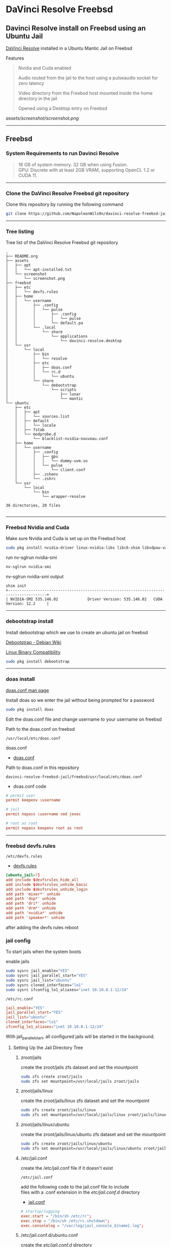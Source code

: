#+STARTUP: show2levels
* DaVinci Resolve Freebsd
** Davinci Resolve install on Freebsd using an Ubuntu Jail

[[https://www.blackmagicdesign.com/uk/products/davinciresolve][DaVinci Resolve]] installed in a Ubuntu Mantic Jail on Freebsd

Features

#+begin_quote
Nvidia and Cuda enabled

Audio routed from the jail to the host using a pulseaudio socket for zero latency

Video directory from the Freebsd host mounted inside the home directory in the jail

Opened using a Desktop entry on Freebsd 
#+end_quote

[[assets/screenshot/screenshot.png]]

# Horizontal Rule
-----

** Freebsd
*** System Requirements to run Davinci Resolve

#+begin_quote
16 GB of system memory. 32 GB when using Fusion. \\
GPU: Discrete with at least 2GB VRAM, supporting OpenCL 1.2 or CUDA 11. 
#+end_quote

# Horizontal Rule
-----

*** Clone the DaVinci Resolve Freebsd git repository

Clone this repository by running the following command

#+begin_src sh
git clone https://github.com/NapoleonWils0n/davinci-resolve-freebsd-jail.git
#+end_src

# Horizontal Rule
-----

*** Tree listing

Tree list of the DaVinci Resolve Freebsd git repository

#+begin_example
.
├── README.org
├── assets
│   ├── apt
│   │   └── apt-installed.txt
│   └── screenshot
│       └── screenshot.png
├── freebsd
│   ├── etc
│   │   └── devfs.rules
│   ├── home
│   │   └── username
│   │       ├── .config
│   │       │   └── pulse
│   │       │       ├── .config
│   │       │       │   └── pulse
│   │       │       └── default.pa
│   │       └── .local
│   │           └── share
│   │               └── applications
│   │                   └── davinci-resolve.desktop
│   └── usr
│       └── local
│           ├── bin
│           │   └── resolve
│           ├── etc
│           │   ├── doas.conf
│           │   └── rc.d
│           │       └── ubuntu
│           └── share
│               └── debootstrap
│                   └── scripts
│                       ├── lunar
│                       └── mantic
└── ubuntu
    ├── etc
    │   ├── apt
    │   │   └── sources.list
    │   ├── default
    │   │   └── locale
    │   ├── fstab
    │   └── modprobe.d
    │       └── blacklist-nvidia-nouveau.conf
    ├── home
    │   └── username
    │       ├── .config
    │       │   ├── gpu
    │       │   │   └── dummy-uvm.so
    │       │   └── pulse
    │       │       └── client.conf
    │       ├── .zshenv
    │       └── .zshrc
    └── usr
        └── local
            └── bin
                └── wrapper-resolve

36 directories, 20 files

#+end_example

# Horizontal Rule
-----

*** Freebsd Nvidia and Cuda

Make sure Nvidia and Cuda is set up on the Freebsd host

#+begin_src sh
sudo pkg install nvidia-driver linux-nvidia-libs libc6-shim libvdpau-va-gl libva-nvidia-driver
#+end_src

run nv-sglrun nvidia-smi

#+begin_src sh
nv-sglrun nvidia-smi
#+end_src

nv-sglrun nvidia-smi output

#+begin_example
shim init
+---------------------------------------------------------------------------------------+
| NVIDIA-SMI 535.146.02             Driver Version: 535.146.02   CUDA Version: 12.2     |
#+end_example

# Horizontal Rule
-----

*** debootstrap install

Install debootstrap which we use to create an ubuntu jail on freebsd

[[https://wiki.debian.org/Debootstrap][Debootstrap - Debian Wiki]]

[[https://docs.freebsd.org/en/books/handbook/linuxemu/][Linux Binary Compatibility]]

#+begin_src sh
sudo pkg install debootstrap 
#+end_src

# Horizontal Rule
-----

*** doas install

[[https://man.freebsd.org/cgi/man.cgi?query=doas.conf&sektion=5&format=html][doas.conf man page]]

Install doas so we enter the jail without being prompted for a password

#+begin_src sh
sudo pkg install doas
#+end_src

Edit the doas.conf file and change username to your username on freebsd

Path to the doas.conf on freebsd

#+begin_example
/usr/local/etc/doas.conf
#+end_example

doas.conf

+ [[file:freebsd/usr/local/etc/doas.conf][doas.conf]]

Path to doas.conf in this repository

#+begin_example
davinci-resolve-freebsd-jail/freebsd/usr/local/etc/doas.conf
#+end_example

+ doas.conf code

#+begin_src conf
# permit user
permit keepenv :username

# jail
permit nopass :username cmd jexec

# root as root
permit nopass keepenv root as root
#+end_src

# Horizontal Rule
-----

*** freebsd devfs.rules

#+begin_example
/etc/devfs.rules
#+end_example

+ [[file:freebsd/etc/devfs.rules][devfs.rules]]

#+begin_src conf
[ubuntu_jail=7]
add include $devfsrules_hide_all
add include $devfsrules_unhide_basic
add include $devfsrules_unhide_login
add path 'mixer*' unhide
add path 'dsp*' unhide
add path 'dri*' unhide
add path 'drm*' unhide
add path 'nvidia*' unhide
add path 'speaker*' unhide
#+end_src

after adding the devfs rules reboot

*** jail config

To start jails when the system boots

enable jails

#+begin_src sh
sudo sysrc jail_enable="YES"
sudo sysrc jail_parallel_start="YES"
sudo sysrc jail_list="ubuntu"
sudo sysrc cloned_interfaces="lo1"
sudo sysrc ifconfig_lo1_aliases="inet 10.10.0.1-12/24"
#+end_src

#+begin_example
/etc/rc.conf
#+end_example

#+begin_src conf
jail_enable="YES"
jail_parallel_start="YES"
jail_list="ubuntu"
cloned_interfaces="lo1"
ifconfig_lo1_aliases="inet 10.10.0.1-12/24"
#+end_src

With jail_parallel_start, all configured jails will be started in the background.

**** Setting Up the Jail Directory Tree
***** zroot/jails

create the zroot/jails zfs dataset and set the mountpoint

#+begin_src sh
sudo zfs create zroot/jails
sudo zfs set mountpoint=/usr/local/jails zroot/jails
#+end_src

***** zroot/jails/linux

create the zroot/jails/linux zfs dataset and set the mountpoint

#+begin_src sh
sudo zfs create zroot/jails/linux
sudo zfs set mountpoint=/usr/local/jails/linux zroot/jails/linux
#+end_src

***** zroot/jails/linux/ubuntu

create the zroot/jails/linux/ubuntu zfs dataset and set the mountpoint

#+begin_src sh
sudo zfs create zroot/jails/linux/ubuntu
sudo zfs set mountpoint=/usr/local/jails/linux/ubuntu zroot/jails/linux/ubuntu
#+end_src

***** /etc/jail.conf

create the /etc/jail.conf file if it doesn't exist

#+begin_example
/etc/jail.conf
#+end_example

add the following code to the jail.conf file to include \\
files with a .conf extension in the /etc/jail.conf.d/ directory

+ [[file:freebsd/etc/jail.conf][jail.conf]]
 
#+begin_src conf
# startup/logging
exec.start = "/bin/sh /etc/rc";
exec.stop = "/bin/sh /etc/rc.shutdown";
exec.consolelog = "/var/log/jail_console_${name}.log";
#+end_src

***** /etc/jail.conf.d/ubuntu.conf

create the /etc/jail.conf.d/ directory

#+begin_src sh
sudo mkdir -p /etc/jail.conf.d/
#+end_src

#+begin_example
/etc/jail.conf.d/ubuntu.conf
#+end_example

+ [[file:freebsd/etc/jail.conf.d/ubuntu.conf][ubuntu.conf]]

#+begin_src sh
ubuntu {
    # hostname/path
    host.hostname = "${name}";
    path = "/usr/local/jails/linux/${name}";

    # permissions
    allow.raw_sockets;
    exec.clean;
    persist;
    sysvmsg=inherit;
    sysvsem=inherit;
    sysvshm=inherit;
    enforce_statfs=1;

    # permissions
    devfs_ruleset=7;

    # network
    ip4.addr="lo1|10.10.0.5/24";

    # mount
    mount.fstab="/usr/local/jails/linux/ubuntu/etc/fstab";
}
#+end_src

*** pf.conf

#+begin_src sh
/etc/pf.conf:
#+end_src

nat for jail

#+begin_src sh
nat on $int_if from {lo1:network} to any -> ($int_if)
antispoof log quick for { lo $int_if } label "block_spoofing"
#+end_src

full pf.conf example

#+begin_src conf
#=========================================================================#
# variables, macro and tables                                             #
#=========================================================================#

int_if="ue0" # usb to ethernet adaptor
#int_if="bge0" # thunderbolt to ethernet adaptor
#int_if="wlan0" # ralink usb wifi
vpn_if="tun0" # vpn interface
all_networks="0.0.0.0/0"
vpn_network="$vpn_if:network"
tcp_services = "{ ntp, 6881 }" # tcp services - torrent
udp_services = "{ ntp, 6882 }" # udp services - torrent
icmp_types = "{ echoreq, unreach }"
tcp_state="flags S/SA keep state"
udp_state="keep state"

#table <internet> { $all_networks, !self, !$int_if:network } # internet
#table <lan> { $int_if:network, !self }                      # lan network
table <myself> { self }                                     # self
table <martians> { 0.0.0.0/8 10.0.0.0/8 127.0.0.0/8 169.254.0.0/16     \
	 	   172.16.0.0/12 192.0.0.0/24 192.0.2.0/24 224.0.0.0/3 \
	 	   192.168.0.0/16 198.18.0.0/15 198.51.100.0/24        \
	 	   203.0.113.0/24 }                         # broken networks

#=========================================================================#
# global policy                                                           #
#=========================================================================#

set block-policy drop
set loginterface $int_if
set fingerprints "/etc/pf.os"
set skip on lo0
scrub in all fragment reassemble no-df max-mss 1440
# nat jail
nat on $int_if from {lo1:network} to any -> ($int_if)
antispoof log quick for { lo $int_if } label "block_spoofing"

#=========================================================================#
# block                                                                   #
#=========================================================================#

block log all # block log all
block return out quick inet6 all tag IPV6 # block ipv6 
block in quick inet6 all tag IPV6 # block ipv6

# block broken networks - turned off for synergy
# block in quick from { <martians> no-route urpf-failed } to any tag BAD_PACKET

#=========================================================================#
# anchors                                                                 #
#=========================================================================#

# emerging threats - anchor
#anchor "emerging-threats"
#load anchor "emerging-threats" from "/etc/pf.anchors/emerging-threats"

# openvpn - anchor
anchor "openvpn"

#=========================================================================#
# traffic tag                                                             #
#=========================================================================#

# icmp
pass inet proto icmp all icmp-type $icmp_types keep state tag ICMP

# Allow the tcp and udp services defined in the macros at the top of the file
pass in on $int_if inet proto tcp from any to ($int_if) port $tcp_services $tcp_state tag TCP_IN
pass in on $int_if inet proto udp from any to ($int_if) port $udp_services $udp_state tag UDP_IN

# outbound traffic
block out on $int_if all
pass out quick on $int_if all modulate state
#+end_src

*** Start linux

Use sysrc to set linux_enable="YES" in your /etc/rc.conf

#+begin_src sh
sudo sysrc linux_enable="YES"
#+end_src

or you can edit your

#+begin_example
/etc/rc.conf
#+end_example

start linux

#+begin_src sh
sudo service linux start
#+end_src

**** fstab add proc

edit your fstab and add proc

#+begin_example
/etc/fstab
#+end_example

fstab

#+begin_src conf
proc            /proc                   procfs          rw      0       0
#+end_src

# Horizontal Rule
-----

*** Ubuntu rc.d script 
debootstrap has a collection of scripts to install different version of debian and ubuntu

The debootstrap scripts are installed in this location of freebsd

#+begin_example
/usr/local/share/debootstrap/scripts
#+end_example

Ubuntu Jammy is the latest version of ubuntu including as a script with debootstrap

However there seems to be a bug with ubuntu jammy installed in a jail on freebsd
that sets the permission of a lot of binaries and libraries in the ubuntu jail to 700

Which means that only the root user can execute the binaries and libaries \\
so you would have to run GUI applications as root

I copied one of the existing debootstrap files and added the Lunar and Mantic version of Ubuntu to the file
which we will use later to install Ubuntu Mantic which doesn't have the persmissions bug

Lunar and Mantic script in this repository

+ [[file:freebsd/usr/local/share/debootstrap/scripts/lunar][lunar]]

+ [[file:freebsd/usr/local/share/debootstrap/scripts/mantic][mantic]]

Path to the lunar script in this repository

#+begin_example
davinci-resolve-freebsd-jail/freebsd/usr/local/share/debootstrap/scripts/lunar
#+end_example

Copy the lunar script from the repository to the debootstrap scripts directory

#+begin_src sh
sudo cp davinci-resolve-freebsd-jail/freebsd/usr/local/share/debootstrap/scripts/lunar /usr/local/share/debootstrap/scripts
#+end_src

Path to the mantic script in this repository

#+begin_example
davinci-resolve-freebsd-jail/freebsd/usr/local/share/debootstrap/scripts/mantic
#+end_example

Copy the mantic script from the repository to the debootstrap scripts directory

#+begin_src sh
sudo cp davinci-resolve-freebsd-jail/freebsd/usr/local/share/debootstrap/scripts/mantic /usr/local/share/debootstrap/scripts
#+end_src

Ubuntu script

+ [[file:freebsd/usr/local/etc/rc.d/ubuntu][ubuntu]]

Path to ubuntu script in this repository

#+begin_example
davinci-resolve-freebsd-jail/freebsd/usr/local/etc/rc.d/ubuntu
#+end_example

Copy the ubuntu script from the repository to

#+begin_example
/usr/local/etc/rc.d/
#+end_example

#+begin_src sh
sudo cp davinci-resolve-freebsd-jail/freebsd/usr/local/etc/rc.d/ubuntu /usr/local/etc/rc.d/
#+end_src

Make the script executable

#+begin_src sh
sudo chmod +x /usr/local/etc/rc.d/ubuntu
#+end_src

+ ubuntu code

#+begin_src sh
#!/bin/sh
#
# PROVIDE: ubuntu
# REQUIRE: archdep mountlate
# KEYWORD: nojail
#
# This is a modified version of /etc/rc.d/linux
# Based on the script by mrclksr:
# https://github.com/mrclksr/linux-browser-installer/blob/main/rc.d/ubuntu.in
#
. /etc/rc.subr

name="ubuntu"
desc="Enable Ubuntu chroot, and Linux ABI"
rcvar="ubuntu_enable"
start_cmd="${name}_start"
stop_cmd=":"

unmounted()
{
    [ `stat -f "%d" "$1"` == `stat -f "%d" "$1/.."` -a \
      `stat -f "%i" "$1"` != `stat -f "%i" "$1/.."` ]
}

ubuntu_start()
{
    local _emul_path _tmpdir

    load_kld -e 'linux(aout|elf)' linux
    case `sysctl -n hw.machine_arch` in
    amd64)
        load_kld -e 'linux64elf' linux64
        ;;
    esac
    if [ -x /compat/ubuntu/sbin/ldconfigDisabled ]; then
        _tmpdir=`mktemp -d -t linux-ldconfig`
        /compat/ubuntu/sbin/ldconfig -C ${_tmpdir}/ld.so.cache
        if ! cmp -s ${_tmpdir}/ld.so.cache /compat/ubuntu/etc/ld.so.cache; then
            cat ${_tmpdir}/ld.so.cache > /compat/ubuntu/etc/ld.so.cache
        fi
        rm -rf ${_tmpdir}
    fi

    # Linux uses the pre-pts(4) tty naming scheme.
    load_kld pty

    # Handle unbranded ELF executables by defaulting to ELFOSABI_LINUX.
    if [ `sysctl -ni kern.elf64.fallback_brand` -eq "-1" ]; then
        sysctl kern.elf64.fallback_brand=3 > /dev/null
    fi

    if [ `sysctl -ni kern.elf32.fallback_brand` -eq "-1" ]; then
        sysctl kern.elf32.fallback_brand=3 > /dev/null
    fi
    sysctl compat.linux.emul_path=/compat/ubuntu

    _emul_path="/compat/ubuntu"
    unmounted "${_emul_path}/dev" && (mount -o nocover -t devfs devfs "${_emul_path}/dev" || exit 1)
    unmounted "${_emul_path}/dev/fd" && (mount -o nocover,linrdlnk -t fdescfs fdescfs "${_emul_path}/dev/fd" || exit 1)
    unmounted "${_emul_path}/dev/shm" && (mount -o nocover,mode=1777 -t tmpfs tmpfs "${_emul_path}/dev/shm" || exit 1)
    unmounted "${_emul_path}/home" && (mount -t nullfs /home "${_emul_path}/home" || exit 1)
    unmounted "${_emul_path}/proc" && (mount -o nocover -t linprocfs linprocfs "${_emul_path}/proc" || exit 1)
    unmounted "${_emul_path}/sys" && (mount -o nocover -t linsysfs linsysfs "${_emul_path}/sys" || exit 1)
    unmounted "${_emul_path}/tmp" && (mount -t nullfs /tmp "${_emul_path}/tmp" || exit 1)
    unmounted /dev/fd && (mount -o nocover -t fdescfs fdescfs /dev/fd || exit 1)
    unmounted /proc && (mount -o nocover -t procfs procfs /proc || exit 1)
    true
}

load_rc_config $name
run_rc_command "$1"
#+end_src

# Horizontal Rule
-----

*** Create the mount points for Ubuntu

Create necessary mount points for the Ubuntu jail

#+begin_example
/usr/local/jails/linux/ubuntu
#+end_example

#+begin_src sh
sudo mkdir -p {/usr/local/jails/linux/ubuntu/dev/fd,/usr/local/jails/linux/ubuntu/dev/shm,/usr/local/jails/linux/ubuntu/home,/usr/local/jails/linux/ubuntu/tmp,/usr/local/jails/linux/ubuntu/proc,/usr/local/jails/linux/ubuntu/sys}
#+end_src

# Horizontal Rule
-----

**** Mantic

#+begin_example
/usr/local/share/debootstrap/scripts/mantic
#+end_example


mantic and lunar script

#+begin_src sh
case $ARCH in
    amd64|i386)
	case $SUITE in
	    gutsy|hardy|intrepid|jaunty|karmic|lucid|lunar|mantic|maverick|natty|oneiric|precise|quantal|raring|saucy|utopic|vivid|wily|yakkety|zesty)
	        default_mirror http://old-releases.ubuntu.com/ubuntu
	        ;;
	    ,*)
	        default_mirror http://archive.ubuntu.com/ubuntu
	        ;;
	esac
	;;
    sparc)
	case $SUITE in
	    gutsy)
	        default_mirror http://old-releases.ubuntu.com/ubuntu
	        ;;
	    ,*)
	        default_mirror http://ports.ubuntu.com/ubuntu-ports
	        ;;
	esac
	;;
    ,*)
	default_mirror http://ports.ubuntu.com/ubuntu-ports
	;;
esac
mirror_style release
download_style apt
finddebs_style from-indices
variants - buildd fakechroot minbase
keyring /usr/local/share/keyrings/ubuntu-archive-keyring.gpg

if doing_variant fakechroot; then
    test "$FAKECHROOT" = "true" || error 1 FAKECHROOTREQ "This variant requires fakechroot environment to be started"
fi

case $ARCH in
    alpha|ia64) LIBC="libc6.1" ;;
    kfreebsd-*) LIBC="libc0.1" ;;
    hurd-*)     LIBC="libc0.3" ;;
    ,*)          LIBC="libc6" ;;
esac

case $SUITE in
    gutsy|hardy|intrepid|jaunty|karmic|lucid|lunar|mantic|maverick|natty|oneiric|precise|quantal|raring|saucy|trusty|utopic|vivid|wily|xenial|yakkety|zesty|artful|bionic|cosmic|disco|eoan|focal|groovy|hirsute) ;;
    ,*)
	# impish+ will use zstd compression, check if supported
	dpkg_zstd="$(dpkg-deb --help 2>/dev/null | grep ' zstd,' || :)"
	if [ -z "$EXTRACTOR_OVERRIDE" ] && [ -z "$dpkg_zstd" ]; then
	    info CHOSENEXTRACTOR "%s uses zstd compression, setting --extractor=ar option" "$SUITE"
	    export EXTRACTOR_OVERRIDE=ar
	fi
	;;
esac

work_out_debs () {
    required="$(get_debs Priority: required)"

    if doing_variant - || doing_variant fakechroot; then
	#required="$required $(get_debs Priority: important)"
	#  ^^ should be getting debconf here somehow maybe
	base="$(get_debs Priority: important)"
    elif doing_variant buildd; then
	base="apt build-essential"
    elif doing_variant minbase; then
	base="apt"
    fi

    if doing_variant fakechroot; then
	# ldd.fake needs binutils
	required="$required binutils"
    fi

    case $MIRRORS in
	https://*)
	    case "$CODENAME" in
		gutsy|hardy|intrepid|jaunty|karmic|lucid|lunar|mantic|maverick|natty|oneiric|precise|quantal|raring|saucy|trusty|utopic|vivid|wily|xenial|yakkety|zesty)
		    base="$base apt-transport-https ca-certificates"
		    ;;
		,*)
		    base="$base ca-certificates"
		    ;;
	    esac
	    ;;
    esac

    # do not install usrmerge in fresh bootstraps
    # but do print it for germinate to accept it into minimal
    if [ "$WHAT_TO_DO" = "finddebs printdebs kill_target" ]; then
	case "$CODENAME" in
	    # "merged-usr" blacklist for past releases
	    gutsy|hardy|intrepid|jaunty|karmic|lucid|lunar|mantic|maverick|natty|oneiric|precise|quantal|raring|saucy|trusty|utopic|vivid|wily|xenial|yakkety|zesty|artful|bionic|cosmic|disco|eoan|focal|groovy)
	    ;;
	    hirsute)
		# keep hirsute buildd chroots split-usr to allow for escape hatch
		if ! doing_variant buildd; then
		    if [ -z "$MERGED_USR" ] || [ "$MERGED_USR" = "yes" ]; then
			base="$base usrmerge"
		    fi
		fi
		;;
	    ,*)
		# all future series post hirsute use merged-usr in buildd chroots too
		if [ -z "$MERGED_USR" ] || [ "$MERGED_USR" = "yes" ]; then
		    base="$base usrmerge"
		fi
		;;
	esac
    fi
}

first_stage_install () {
    case "$CODENAME" in
	# "merged-usr" blacklist for past releases
	gutsy|hardy|intrepid|jaunty|karmic|lucid|lunar|mantic|maverick|natty|oneiric|precise|quantal|raring|saucy|trusty|utopic|vivid|wily|xenial|yakkety|zesty|artful|bionic|cosmic)
	    [ -z "$MERGED_USR" ] && MERGED_USR="no"
	    ;;
	disco|eoan|focal|groovy)
	    # see https://bugs.debian.org/838388
	    EXTRACT_DEB_TAR_OPTIONS="$EXTRACT_DEB_TAR_OPTIONS -k"
	    ;;
	hirsute)
	    # keep hirsute buildd chroots split-usr to allow for escape hatch
	    if [ -z "$MERGED_USR" ]; then
		if doing_variant buildd; then
		    MERGED_USR="no"
		else
		    MERGED_USR="yes"
		fi
	    fi
	    # see https://bugs.debian.org/838388
	    EXTRACT_DEB_TAR_OPTIONS="$EXTRACT_DEB_TAR_OPTIONS -k"
	    ;;
	,*)
	    # all future series post hirsute use merged-usr in buildd chroots too
	    [ -z "$MERGED_USR" ] && MERGED_USR="yes"
	    # see https://bugs.debian.org/838388
	    EXTRACT_DEB_TAR_OPTIONS="$EXTRACT_DEB_TAR_OPTIONS -k"
	    ;;
    esac

    setup_merged_usr
    extract $required

    mkdir -p "$TARGET/var/lib/dpkg"
    : >"$TARGET/var/lib/dpkg/status"
    : >"$TARGET/var/lib/dpkg/available"

    setup_etc
    if [ ! -e "$TARGET/etc/fstab" ]; then
	echo '# UNCONFIGURED FSTAB FOR BASE SYSTEM' > "$TARGET/etc/fstab"
	chown 0:0 "$TARGET/etc/fstab"; chmod 644 "$TARGET/etc/fstab"
    fi

    setup_devices

    if doing_variant fakechroot || [ "$CONTAINER" = "docker" ]; then
	setup_proc_symlink
    fi
}

second_stage_install () {
    in_target /bin/true

    setup_dynamic_devices

    x_feign_install () {
	local pkg="$1"
	local deb="$(debfor $pkg)"
	local ver="$(in_target dpkg-deb -f "$deb" Version)"

	mkdir -p "$TARGET/var/lib/dpkg/info"

	echo \
            "Package: $pkg
Version: $ver
Maintainer: unknown
Status: install ok installed" >> "$TARGET/var/lib/dpkg/status"

	touch "$TARGET/var/lib/dpkg/info/${pkg}.list"
    }

    x_feign_install dpkg

    x_core_install () {
	smallyes '' | in_target dpkg --force-depends --install $(debfor "$@")
    }

    p () {
	baseprog="$(($baseprog + ${1:-1}))"
    }

    if ! doing_variant fakechroot; then
	setup_proc
	in_target /sbin/ldconfig
    fi

    DEBIAN_FRONTEND=noninteractive
    DEBCONF_NONINTERACTIVE_SEEN=true
    export DEBIAN_FRONTEND DEBCONF_NONINTERACTIVE_SEEN

    baseprog=0
    bases=7

    p; progress $baseprog $bases INSTCORE "Installing core packages" #1
    info INSTCORE "Installing core packages..."

    p; progress $baseprog $bases INSTCORE "Installing core packages" #2
    ln -sf mawk "$TARGET/usr/bin/awk"
    x_core_install base-passwd
    x_core_install base-files
    p; progress $baseprog $bases INSTCORE "Installing core packages" #3
    x_core_install dpkg

    if [ ! -e "$TARGET/etc/localtime" ]; then
	ln -sf /usr/share/zoneinfo/UTC "$TARGET/etc/localtime"
    fi

    if doing_variant fakechroot; then
	install_fakechroot_tools
    fi

    p; progress $baseprog $bases INSTCORE "Installing core packages" #4
    x_core_install $LIBC

    p; progress $baseprog $bases INSTCORE "Installing core packages" #5
    x_core_install perl-base

    p; progress $baseprog $bases INSTCORE "Installing core packages" #6
    rm "$TARGET/usr/bin/awk"
    x_core_install mawk

    p; progress $baseprog $bases INSTCORE "Installing core packages" #7
    if doing_variant -; then
	x_core_install debconf
    fi

    baseprog=0
    bases=$(set -- $required; echo $#)

    info UNPACKREQ "Unpacking required packages..."

    exec 7>&1

    smallyes '' |
	(repeatn 5 in_target_failmsg UNPACK_REQ_FAIL_FIVE "Failure while unpacking required packages.  This will be attempted up to five times." "" \
		 dpkg --status-fd 8 --force-depends --unpack $(debfor $required) 8>&1 1>&7 || echo EXITCODE $?) |
	dpkg_progress $baseprog $bases UNPACKREQ "Unpacking required packages" UNPACKING

    info CONFREQ "Configuring required packages..."

    if doing_variant fakechroot && [ -e "$TARGET/var/lib/dpkg/info/initscripts.postinst" ]
    then
	# fix initscripts postinst (no mounting possible, and wrong if condition)
	sed -i '/dpkg.*--compare-versions/ s/\<lt\>/lt-nl/' "$TARGET/var/lib/dpkg/info/initscripts.postinst"
    fi

    echo \
        "#!/bin/sh
exit 101" > "$TARGET/usr/sbin/policy-rc.d"
    chmod 755 "$TARGET/usr/sbin/policy-rc.d"

    mv "$TARGET/sbin/start-stop-daemon" "$TARGET/sbin/start-stop-daemon.REAL"
    echo \
        "#!/bin/sh
echo
echo \"Warning: Fake start-stop-daemon called, doing nothing\"" > "$TARGET/sbin/start-stop-daemon"
    chmod 755 "$TARGET/sbin/start-stop-daemon"

    if [ -x "$TARGET/sbin/initctl" ]; then
	mv "$TARGET/sbin/initctl" "$TARGET/sbin/initctl.REAL"
	echo \
            "#!/bin/sh
if [ \"\$1\" = version ]; then exec /sbin/initctl.REAL \"\$@\"; fi
echo
echo \"Warning: Fake initctl called, doing nothing\"" > "$TARGET/sbin/initctl"
	chmod 755 "$TARGET/sbin/initctl"
    fi

    setup_dselect_method apt

    smallyes '' |
	(in_target_failmsg CONF_REQ_FAIL "Failure while configuring required packages." "" \
		           dpkg --status-fd 8 --configure --pending --force-configure-any --force-depends 8>&1 1>&7 || echo EXITCODE $?) |
	dpkg_progress $baseprog $bases CONFREQ "Configuring required packages" CONFIGURING

    baseprog=0
    bases="$(set -- $base; echo $#)"

    info UNPACKBASE "Unpacking the base system..."

    setup_available $required $base
    done_predeps=
    while predep=$(get_next_predep); do
	# We have to resolve dependencies of pre-dependencies manually because
	# dpkg --predep-package doesn't handle this.
	predep=$(without "$(without "$(resolve_deps $predep)" "$required")" "$done_predeps")
	# XXX: progress is tricky due to how dpkg_progress works
	# -- cjwatson 2009-07-29
	# This step sometimes fails due to some missing functionality in Linuxulator.  Just ignore it.
	set +e
	p; smallyes '' |
	    in_target dpkg --force-overwrite --force-confold --skip-same-version --install $(debfor $predep)
	rc=$?
	base=$(without "$base" "$predep")
	done_predeps="$done_predeps $predep"

	if [ $rc != 0 ]; then
	    warning FREEBSD_00 "Applying FreeBSD-specific workaround..."
	    # ... for "Failed to mount /etc/machine-id: Bad address" with Focal.
	    in_target truncate -s0 /var/lib/dpkg/info/systemd.postinst
	    in_target dpkg --configure systemd
	fi
	set -e
    done

    if [ -n "$base" ]; then
	smallyes '' |
	    (repeatn 5 in_target_failmsg INST_BASE_FAIL_FIVE "Failure while installing base packages.  This will be re-attempted up to five times." "" \
		     dpkg --status-fd 8 --force-overwrite --force-confold --skip-same-version --unpack $(debfor $base) 8>&1 1>&7 || echo EXITCODE $?) |
	    dpkg_progress $baseprog $bases UNPACKBASE "Unpacking base system" UNPACKING

	info CONFBASE "Configuring the base system..."

	# This step sometimes fails due to some missing functionality in Linuxulator.  Just ignore it.
	set +e
	smallyes '' |
	    (repeatn 5 in_target_failmsg CONF_BASE_FAIL_FIVE "Failure while configuring base packages.  This will be re-attempted up to five times." "" \
		     dpkg --status-fd 8 --force-confold --skip-same-version --configure -a 8>&1 1>&7 || echo EXITCODE $?) |
	    dpkg_progress $baseprog $bases CONFBASE "Configuring base system" CONFIGURING
	set -e
    fi

    if [ -x "$TARGET/sbin/initctl.REAL" ]; then
	mv "$TARGET/sbin/initctl.REAL" "$TARGET/sbin/initctl"
    fi
    mv "$TARGET/sbin/start-stop-daemon.REAL" "$TARGET/sbin/start-stop-daemon"
    rm -f "$TARGET/usr/sbin/policy-rc.d"

    echo \
        "# Workaround for Linuxulator missing mremap(2) support; without it,
# apt(8) fails like this:
# E: Dynamic MMap ran out of room. Please increase the size of APT::Cache-Start.
APT::Cache-Start 251658240;" >> "$TARGET/etc/apt/apt.conf.d/00freebsd"

    progress $bases $bases CONFBASE "Configuring base system"
    info BASESUCCESS "Base system installed successfully."
}

#+end_src

**** debootstrap install Ubuntu

Use debootstrap with the Mantic script we created earlier as well the url

#+begin_example
http://archive.ubuntu.com/ubuntu/
#+end_example

to the Ubuntu archive with Lunar and Mantic and install 
Ubuntu into this location on Freebsd

#+begin_example
/usr/local/jails/linux/ubuntu
#+end_example

debootstrap Ubuntu Mantic

#+begin_src sh
sudo debootstrap --arch=amd64 --no-check-gpg mantic /usr/local/jails/linux/ubuntu http://archive.ubuntu.com/ubuntu/
#+end_src

# Horizontal Rule
-----

*** getpwnam

#+begin_src sh
cd /usr/local/jails/linux/ubuntu/etc
#+end_src

#+begin_src sh
sudo cat passwd | sed -r 's/(:[x|*]:)([0-9]+:[0-9]+:)/:*:\2:0:0:/g' > master.passwd
#+end_src

#+begin_src sh
sudo pwd_mkdb -d ./ -p master.passwd
#+end_src

*** ubuntu jail fstab

+ [[file:ubuntu/etc/fstab][fstab]]

#+begin_example
/usr/local/jails/linux/ubuntu/etc/fstab
#+end_example

#+begin_src conf
# fstab
devfs           /usr/local/jails/linux/ubuntu/dev      devfs           rw                      0       0
tmpfs           /usr/local/jails/linux/ubuntu/dev/shm  tmpfs           rw,size=1g,mode=1777    0       0
fdescfs         /usr/local/jails/linux/ubuntu/dev/fd   fdescfs         rw,linrdlnk             0       0
linprocfs       /usr/local/jails/linux/ubuntu/proc     linprocfs       rw                      0       0
linsysfs        /usr/local/jails/linux/ubuntu/sys      linsysfs        rw                      0       0
/tmp            /usr/local/jails/linux/ubuntu/tmp      nullfs          rw                      0       0
/home           /usr/local/jails/linux/ubuntu/home     nullfs          rw                      0       0
#+end_src

*** jail start

start the ubuntu jail

#+begin_src sh
doas service jail onestart ubuntu
#+end_src

check the jail is running

#+begin_src sh
doas jls
#+end_src

*** enter jail

#+begin_src sh
doas jexec ubuntu /bin/bash
#+end_src

** Ubuntu set up
*** Set correct timezone inside the jail

You will now be logged in as root inside the jail

#+begin_src sh
printf "%b\n" "0.0 0 0.0\n0\nUTC" > /etc/adjtime
#+end_src

Install sudo

#+begin_src sh
apt install sudo
#+end_src

For some reason sudo is necessary here, otherwise it fails.

Run dpkg-reconfigure tzdata with sudo

#+begin_src sh
sudo dpkg-reconfigure tzdata 
#+end_src

# Horizontal Rule
-----

*** Fix APT package manager

Run the following command as root

#+begin_src sh
printf "APT::Cache-Start 251658240;" > /etc/apt/apt.conf.d/00aptitude
#+end_src

# Horizontal Rule
-----

*** Enable more repositories:

Edit the apt sources.list and add more repositories \\
[trusted=yes] is needed for lunar and mantic

Freebsd path to the sources.list in the jail

#+begin_example
/usr/local/jails/linux/ubuntu/etc/apt/sources.list
#+end_example

+ [[file:ubuntu/etc/apt/sources.list][sources.list]]

Path to the sources.list in the jail

#+begin_example
/etc/apt/sources.list
#+end_example

+ sources.list code

#+begin_src conf
deb [trusted=yes] http://archive.ubuntu.com/ubuntu/ mantic main restricted universe multiverse
deb [trusted=yes] http://archive.ubuntu.com/ubuntu/ mantic-updates main restricted universe multiverse
deb [trusted=yes] http://archive.ubuntu.com/ubuntu/ mantic-security main restricted universe multiverse
#+end_src

# Horizontal Rule
-----

*** dns nameserver

#+begin_src sh
echo nameserver 8.8.8.8 > /etc/resolv.conf
#+end_src

*** apt update

Run the following commands as root to update and upgrade Ubuntu

#+begin_src sh
apt update
#+end_src

Upgrade

#+begin_src sh
apt upgrade 
#+end_src

# Horizontal Rule
-----

*** Set locale

#+begin_src sh
/etc/default/locale
#+end_src

Run the following commands as root

locale-gen

#+begin_src sh
locale-gen
#+end_src

dpkg-reconfigure locales

#+begin_src sh
dpkg-reconfigure locales
#+end_src

+ locale code

#+begin_src sh
LANG=en_GB.UTF-8
LANGUAGE=
LC_CTYPE="en_GB.UTF-8"
LC_NUMERIC="en_GB.UTF-8"
LC_TIME="en_GB.UTF-8"
LC_COLLATE=C
LC_MONETARY="en_GB.UTF-8"
LC_MESSAGES="en_GB.UTF-8"
LC_PAPER="en_GB.UTF-8"
LC_NAME="en_GB.UTF-8"
LC_ADDRESS="en_GB.UTF-8"
LC_TELEPHONE="en_GB.UTF-8"
LC_MEASUREMENT="en_GB.UTF-8"
LC_IDENTIFICATION="en_GB.UTF-8"
LC_ALL=
#+end_src

# Horizontal Rule
-----

*** Shell install

Install the shell our user is going to use \\
it must match the shell set in the ubuntu /etc/passwd file which we will set up 

Run the following command as root

#+begin_src sh
apt install zsh pulseaudio 
#+end_src

# Horizontal Rule
-----

*** Copy user and group from Freebsd to Ubuntu

We can just copy the settings for our user from Freebsd passwd file

#+begin_example
/etc/passwd
#+end_example

to the passwd file on Ubuntu

#+begin_example
/usr/local/jails/linux/ubuntu/etc/passwd
#+end_example

**** Freebsd /etc/passwd 

#+begin_example
username:*:1001:1001:USER NAME:/home/username:/usr/local/bin/zsh
#+end_example

We also need to check that the shell path is correct \\
change zsh path to /bin/zsh in the jail

Freebsd passwd

#+begin_src sh
username:*:1001:1001:USER NAME:/home/username:/usr/local/bin/zsh
#+end_src

**** ubuntu passwd

Host path

#+begin_example
/usr/local/jails/linux/ubuntu/etc/passwd
#+end_example

jail path

#+begin_example
/etc/passwd
#+end_example

#+begin_src sh
username:*:1001:1001:USER NAME:/home/djwilcox:/bin/zsh
#+end_src

Check your user and group on freebsd

#+begin_src sh
id
#+end_src

Output

#+begin_src sh
uid=1001(username) gid=1001(username) groups=1001(username),0(wheel),5(operator),44(video),47(realtime)
#+end_src

**** copy the group from freebsd to ubuntu

Freebsd /etc/group

#+begin_src conf
username:*:1001:
#+end_src

Ubuntu /etc/group

#+begin_src conf
username:*:1001:
#+end_src

# Horizontal Rule
-----

*** Add user to groups in the jail

Add the user we created to groups in the jail \\
replace username with the username you created

Run the following command as root

#+begin_src sh
usermod -a -G adm username
usermod -a -G cdrom username
usermod -a -G sudo username
usermod -a -G dip username
usermod -a -G plugdev username
usermod -a -G users username
usermod -a -G video username
usermod -a -G audio username
usermod -a -G pulse username
usermod -a -G pulse-access username
#+end_src

# Horizontal Rule
-----

*** sudo set up

Run the following command as root

Edit the sudoers file with visudo

#+begin_src sh
visudo
#+end_src

Add your user to the sudoers file, change username to your username

#+begin_src sh
username ALL=(ALL:ALL) ALL
#+end_src

# Horizontal Rule
-----

*** passwd

Create a passwd for your user, replace username with your username

Run the following command as root

#+begin_src sh
passwd username
#+end_src

# Horizontal Rule
-----

*** create the home username directory

change username to your username

#+begin_src sh
mkdir -p /home/username
#+end_src

#+begin_src sh
chown username:username username
#+end_src

*** Couldnt resolve hostname fix

Add the your hostname from freebsd to the hosts file in the ubuntu jail \\
to stop errors when using sudo saying couldnt resolve hostname

Path to the hosts in the jail

#+begin_example
/etc/hosts
#+end_example

hosts

#+begin_src conf
127.0.0.1       hostname
#+end_src

# Horizontal Rule
-----

*** Switch to out user with su

switch to your user in the jail \\
replace username with your username

#+begin_src sh
su - username
#+end_src

# Horizontal Rule
-----

*** Build essential

Verify the system has build tools such as make, gcc installed  

Install build-essential for gcc

#+begin_src sh
sudo apt install build-essential
#+end_src

# Horizontal Rule
-----

*** ffmpeg install

#+begin_src sh
sudo apt install ffmpeg
#+end_src

# Horizontal Rule
-----

*** Nvidia download

Download the linux version matching the version on the freebsd host \\
the version must match exactly or it won't work

[[https://www.nvidia.com/Download/Find.aspx?lang=en-us]]

Download link for 535.146.02 

[[https://www.nvidia.com/download/driverResults.aspx/216728/en-us/]]

# Horizontal Rule
-----

*** Copy the nvidia run file in the jail home direcory

Change into the directory you download the nvidia drivers into on the freebsd host

then copy the nvidia run file into the home directory in the chroot

#+begin_src sh
cp -rv NVIDIA-Linux-x86_64-535.146.02.run /usr/local/jails/linux/ubuntu/home/"${USER}"
#+end_src

# Horizontal Rule
-----

*** Nvidia driver install

chmod the Nvidia run file

#+begin_src sh
chmod +x NVIDIA-Linux-x86_64-535.146.02.run
#+end_src

Install the Nvidia driver

#+begin_src sh
sudo ./NVIDIA-Linux-x86_64-535.146.02.run --install-compat32-libs --no-nvidia-modprobe --no-backup --no-kernel-module --no-x-check --no-nouveau-check --no-cc-version-check --no-kernel-module-source --no-check-for-alternate-installs --install-libglvnd --skip-depmod --no-systemd
#+end_src

# Horizontal Rule
-----

*** Nvidia-cuda-toolkit

Install the nvidia-cuda-toolkit

#+begin_src sh
sudo apt install nvidia-cuda-toolkit ocl-icd-opencl-dev libglu1-mesa libfuse2 initramfs-tools
#+end_src

# Horizontal Rule
-----

*** Blacklist Nouveau Nvidia driver

#+begin_example
/etc/modprobe.d/blacklist-nvidia-nouveau.conf
#+end_example

#+begin_src sh
sudo mkdir -p /etc/modprobe.d
#+end_src

Copy the blacklist-nvidia-nouveau.conf file from the repository to the jail

+ blacklist-nvidia-nouveau.conf code

#+begin_src conf
blacklist nouveau
options nouveau modeset=0
#+end_src

# Horizontal Rule
-----

*** update-initramfs

#+begin_src sh
sudo update-initramfs -u
#+end_src

# Horizontal Rule
-----

*** Wayland install
**** Wayland packages

Install some wayland packages and the wlroot compositor

#+begin_src sh
sudo apt install libinput-tools wayland-protocols libwlroots11 libwlroots-dev libxkbcommon0 qtwayland5 qt6-wayland wayland-utils adwaita-qt qt5ct
#+end_src

# Horizontal Rule
-----

**** Create the XDG_RUNTIME_DIR directory in the jail

#+begin_src sh
sudo mkdir -p /var/run/user/"$(id -u)"
#+end_src

Chown the directory 

#+begin_src sh
sudo chown -R "${USER}":"$(id -u)" /var/run/user/"$(id -u)"
#+end_src

Chmod the directory

#+begin_src sh
sudo chmod 700 /var/run/user/"$(id -u)"
#+end_src

# Horizontal Rule
-----

**** Wayland environment

We need to set some enviormental variables in our shell config

+ [[file:ubuntu/home/username/.zshrc][zshrc]]

Copy the zshrc config from this reposiory to the jail

#+begin_src sh
cp davinci-resolve-freebsd-jail/ubuntu/home/username/.zshrc /usr/local/jails/linux/ubuntu/home/"${USER}"
#+end_src

+ [[file:ubuntu/home/username/.zshenv][zshenv]]

Copy the zshenv config from this reposiory to the jail

#+begin_src sh
cp davinci-resolve-freebsd-jail/ubuntu/home/username/.zshenv /usr/local/jails/linux/ubuntu/home/"${USER}"
#+end_src

***** zshrc

We create a blank .zshrc file \\
otherwise zsh will complain that theres is no config file

+ ~/.zshrc code

#+begin_src sh
# ~/.zshrc

# add your zsh code below
#+end_src

***** zshenv

shell path

Set the shell path to include resolve bin directory \\
this allows us to type resolve

#+begin_example
resolve
#+end_example

Instead of the full path to open Davinci Resolve in the jail

#+begin_example
/opt/resolve/bin/resolve
#+end_example

Export the XDG directories \\
remember to create the XDG_RUNTIME_DIR directory

LD_PRELOAD is used to load the so file

#+begin_src conf
export LD_PRELOAD="$HOME/.config/gpu/dummy-uvm.so"
#+end_src

You need to export some variables for Nvidia \\
otherwise you won't be able to drag a clip into the tim and you will get a error saying gpu is full

#+begin_src conf
export __NV_PRIME_RENDER_OFFLOAD=1
export __GLX_VENDOR_LIBRARY_NAME=nvidia
#+end_src

Export DISPLAY so application use the Xwayland window on the host

#+begin_src conf
export DISPLAY=:0.0
#+end_src


Davinci Resolve is a native Wayland application \\
so we need to set the QT_QPA_PLATFORM to xcb

#+begin_src conf
export QT_QPA_PLATFORM=xcb
#+end_src

+ ~/.zshenv code

#+begin_src conf
# ~/.zshenv

# Path
typeset -U PATH path
path=("/opt/resolve/bin" "$path[@]")
export PATH

# xdg directories
export XDG_CONFIG_HOME="$HOME/.config"
export XDG_CACHE_HOME="$HOME/.cache"
export XDG_DATA_HOME="$HOME/.local/share"
export XDG_RUNTIME_DIR="/var/run/user/`id -u`"

# dummy-uvm.so for access to the gpu
export LD_PRELOAD="$HOME/.config/gpu/dummy-uvm.so"
export __NV_PRIME_RENDER_OFFLOAD=1
export __GLX_VENDOR_LIBRARY_NAME=nvidia

# export display
export DISPLAY=:0.0

# qt5
export QT_QPA_PLATFORMTHEME=qt5ct
export QT_QPA_PLATFORM=xcb
#+end_src

# Horizontal Rule
-----

*** X11 install

X11 install on Ubuntu in the jail

#+begin_src sh
sudo apt install xorg xserver-xorg xserver-xorg-core
#+end_src

# Horizontal Rule
-----

*** xorriso and fakeroot install

Install fakeroot and xorriso for makeresolvedeb

#+begin_src sh
sudo apt install fakeroot xorriso
#+end_src

# Horizontal Rule
-----

*** Davinci Resolve download

On the Freebsd host

Go to the Davinci Resolve website and click the \\
"Davinci Resolve Free Download Now" link

[[https://www.blackmagicdesign.com/products/davinciresolve/][Davinci Resolve]]

then click the Linux download link for either the Free version or the paid Studio version \\
you will then need to register on the site with an email address

Once you have submitted the form the Davinci Resolve zip file will start to download, \\
the zip file has a file size of 2.4 gigabytes so may take an hour or so to download

Copy the Davinci Resolve zip into the home directory in the jail

You dont need to use sudo to copy files in the home directory in the jail \\
because we have the same user with the same id in the jail as on the host

#+begin_src sh
cp -rv DaVinci_Resolve_18.6.4_Linux.zip /usr/local/jails/linux/ubuntu/home/"${USER}"
#+end_src

# Horizontal Rule
-----

*** makeresolvedeb download

On the Freebsd host download the makeresolvedeb script

[[https://www.danieltufvesson.com/makeresolvedeb][makeresolvedeb]]

Copy the makeresolvedeb_1.6.4_multi.sh.tar.gz from the freebsd host to the home directory in the jail \\

#+begin_src sh
cp -rv makeresolvedeb_1.6.4_multi.sh.tar.gz /usr/local/jails/linux/ubuntu/home/"${USER}"
#+end_src

# Horizontal Rule
-----

*** makeresolvedeb create deb file

Make sure you have entered the jail by running

#+begin_src sh
doas jexec ubuntu /bin/bash
#+end_src

Switch to out user in the jail, \\
replace username with your username

#+begin_src sh
su - username
#+end_src

Install zip

#+begin_src sh
sudo apt install zip
#+end_src

Unzip the resolve zip

#+begin_src sh
unzip DaVinci_Resolve_18.6.5_Linux.zip
#+end_src

Extract the makeresolvedeb.tar.gz file

#+begin_src sh
tar zxvf makeresolvedeb_1.6.4_multi.sh.tar.gz
#+end_src  

then run makeresolvedeb

#+begin_src sh
./makeresolvedeb_1.6.4_multi.sh DaVinci_Resolve_18.6.5_Linux.run
#+end_src

This may take about an hour

*** DaVinci Resolve deb install

#+begin_src sh
sudo dpkg -i davinci-resolve_18.6.5-mrd1.6.4_amd64.deb 
#+end_src

or

#+begin_src sh
sudo apt install davinci-resolve_18.6.5-mrd1.6.4_amd64.deb
#+end_src

# Horizontal Rule
-----

*** libglib-2.0.so.0 fix

Change directory in the jail to the resolve libs directory

#+begin_src sh
cd /opt/resolve/libs
#+end_src

Rename libglib-2.0.so.0 to libglib-2.0.so.0.bak

#+begin_src sh
sudo mv libglib-2.0.so.0 libglib-2.0.so.0.bak
#+end_src

Copy the libglib-2.0.so.0 from the jail system lib directory to the resolve libs directory

#+begin_src sh
sudo cp /usr/lib/x86_64-linux-gnu/libglib-2.0.so.0 /opt/resolve/libs/
#+end_src

Install liblog4cxx-dev

#+begin_src sh
sudo apt install liblog4cxx-dev
#+end_src

# Horizontal Rule
-----

** Pulseaudio set up 
*** Freebsd
**** default.pa

Use the pulseaudio default.pa config file to create a pulseaudio socket in the /tmp directory

The /tmp directory is mounted in the jail and allows us to route the audio from the jail to the host

+ [[file:freebsd/home/username/.config/pulse/default.pa][default.pa]]

Copy the default.pa from this repository to 

#+begin_example
~/.config/pulse/default.pa
#+end_example

#+begin_src sh
cp davinci-resolve-freebsd-jail/freebsd/home/username/.config/pulse/default.pa "${HOME}/.config/pulse"
#+end_src

+ default.pa code

#+begin_src conf
#!/usr/local/bin/pulseaudio -nF

# include default.pa and override
.include /usr/local/etc/pulse/default.pa

# jail
.ifexists module-esound-protocol-unix.so
load-module module-esound-protocol-unix
.endif
load-module module-native-protocol-unix socket=/tmp/pulseaudio.socket
#+end_src

# Horizontal Rule
-----

*** Ubuntu
**** client.conf

Full path to the client.conf from freebsd to the jail

#+begin_example
/usr/local/jails/linux/ubuntu/home/username/.config/pulse/client.conf
#+end_example

client.conf path in the jail

#+begin_example
~/.config/pulse/client.conf
#+end_example

+ [[file:compat/ubuntu/home/username/.config/pulse/client.conf][client.conf]] 

Copy client.conf from this repository into the jail

#+begin_src sh
cp davinci-resolve-freebsd-jail/ubuntu/home/username/.config/pulse/client.conf /usr/local/jails/linux/ubuntu/home/"${USER}"/.config/pulse
#+end_src

+ client.conf code

#+begin_src conf
# This file is part of PulseAudio.
#
# PulseAudio is free software; you can redistribute it and/or modify
# it under the terms of the GNU Lesser General Public License as published by
# the Free Software Foundation; either version 2 of the License, or
# (at your option) any later version.
#
# PulseAudio is distributed in the hope that it will be useful, but
# WITHOUT ANY WARRANTY; without even the implied warranty of
# MERCHANTABILITY or FITNESS FOR A PARTICULAR PURPOSE. See the GNU
# General Public License for more details.
#
# You should have received a copy of the GNU Lesser General Public License
# along with PulseAudio; if not, see <http://www.gnu.org/licenses/>.

## Configuration file for PulseAudio clients. See pulse-client.conf(5) for
## more information. Default values are commented out.  Use either ; or # for
## commenting.

; default-sink = oss_output.dsp1
; default-source =
default-server = /tmp/pulseaudio.socket
; default-dbus-server =

; autospawn = yes
; daemon-binary = /usr/local/bin/pulseaudio
; extra-arguments = --log-target=syslog

; cookie-file =

; enable-shm = yes
; shm-size-bytes = 0 # setting this 0 will use the system-default, usually 64 MiB

; auto-connect-localhost = no
; auto-connect-display = no

#+end_src

# Horizontal Rule
-----

** Davinci Resolve Desktop entry
*** Freebsd
**** resolve script

Freebsd script to launch Davinci Resolve from a Linux Jail

+ [[file:freebsd/usr/local/bin/resolve][resolve]]

Path to resolve in this repository

#+begin_example
davinci-resolve-freebsd-jail/freebsd/usr/local/bin/resolve
#+end_example

Copy the resolve script from the repository to the freebsd bin directory

#+begin_src sh
sudo cp davinci-resolve-freebsd-jail/freebsd/usr/local/bin/resolve /usr/local/bin
#+end_src

+ resolve code
  
#+begin_src sh
#!/bin/sh

# resolve
# Freebsd script to launch Davinci Resolve from a Linux Jail

# start pulseaudio
pulseaudio --start --daemonize 2>/dev/null

# doas jexec into ubuntu and run the wrapper script to start resolve
doas jexec ubuntu /usr/local/bin/wrapper-resolve -u "${USER}"
#+end_src

# Horizontal Rule
-----

*** Ubuntu
**** wrapper-resolve

+ [[file:compat/ubuntu/usr/local/bin/wrapper-resolve][wrapper-resolve]]

Path to wrapper-resolve in this repository

#+begin_example
davinci-resolve-freebsd-jail/ubuntu/usr/local/bin/wrapper-resolve
#+end_example

Copy the script to the jail

#+begin_src sh
sudo cp davinci-resolve-freebsd-jail/ubuntu/usr/local/bin/wrapper-resolve /compat/ubuntu/usr/local/bin
#+end_src

Freebsd path to wrapper-resolve in the jail

#+begin_example
/usr/local/jails/ubuntu/usr/local/bin/wrapper-resolve
#+end_example

Path to wrapper-resolve in the jail

#+begin_example
/usr/local/bin/wrapper-resolve
#+end_example

+ wrapper-resolve code

#+begin_src sh
#!/bin/bash

#===============================================================================
# wrapper-resolve
#===============================================================================


#===============================================================================
# script usage
#===============================================================================

usage () {
# if argument passed to function echo it
[ -z "${1}" ] || echo "! ${1}"
# display help
echo "\
# script usage
$(basename "$0") -u ${USER}"
exit 2
}

#===============================================================================
# check the number of arguments passed to the script
#===============================================================================

[ $# -gt 0 ] || usage "${WRONG_ARGS_ERR}"


#===============================================================================
# getopts check the options passed to the script
#===============================================================================

while getopts ':u:h' opt
do
  case ${opt} in
     u) username="${OPTARG}";;
     h) usage;;
     \?) usage "${INVALID_OPT_ERR} ${OPTARG}" 1>&2;;
     :) usage "${INVALID_OPT_ERR} ${OPTARG} ${REQ_ARG_ERR}" 1>&2;;
  esac
done
shift $((OPTIND-1))


#===============================================================================
# switch to our user in the jail and start resolve
#===============================================================================

# change username below to the name of the user in the jail
su "${username}" -c '/opt/resolve/bin/resolve' 2>/dev/null
#+end_src

# Horizontal Rule
-----

*** davinci-resolve.desktop

Path to davinci-resolve.desktop in this repository

#+begin_example
davinci-resolve-freebsd-jail/freebsd/home/username/.local/share/applications/davinci-resolve.desktop
#+end_example

On the freebsd host copy the davinci-resolve.desktop to

#+begin_example
~/.local/share/applications
#+end_example

#+begin_src sh
cp davinci-resolve-freebsd-jail/freebsd/home/username/.local/share/applications/davinci-resolve.desktop "${HOME}/.local/share/applications"
#+end_src

davinci-resolve.desktop

#+begin_src conf
[Desktop Entry]
Version=1.0
Encoding=UTF-8
Type=Application
Name=DaVinci Resolve
Exec=/usr/local/bin/resolve-wrapper
Icon=/usr/local/jails/linux/ubuntu/opt/resolve/graphics/DV_Resolve.png
Terminal=false
MimeType=application/x-resolveproj;
StartupNotify=true
Categories=AudioVideo
#+end_src

# Horizontal Rule
-----

** Mount the video directory

Allow your user to run the mount command without sudo

You can set this using sysctl

#+begin_src sh
sudo sysctl vfs.usermount=1
#+end_src

or by editing your sysctl.conf

#+begin_example
/etc/sysctl.conf
#+end_example

and setting the following option

#+begin_src conf
vfs.usermount=1
#+end_src

Mount the Video directory from the Freebsd host inside the home directory in the jail, \\
this allows us to access the Video on directory on the Freebsd host from within the jail with Davinci Resolve

That means we can import and export footage from Davinci Resolve from the Video directory on the Freebsd, \\
rather than copying files from the host to the jail

Create a mount point in the jail to mount the Video directory from the host in the jail

These commands are run as your regular user and not as root \\

#+begin_src sh
mkdir -p /usr/local/jails/linux/ubuntu/home/"${USER}"/video
#+end_src

Mount the video directory from the Freebsd host to the Video directory in the jail

#+begin_src sh
mount -t nullfs /home/"${USER}"/video /usr/local/jails/linux/ubuntu/home/"${USER}"/video
#+end_src

umount video

#+begin_src sh
umount  /usr/local/jails/linux/ubuntu/home/"${USER}"/video
#+end_src

Edit your fstab on the Freebsd host and set the mount point

#+begin_example
/etc/fstab
#+end_example

+ fstab code

#+begin_src conf
# mount the video directory from the host to the jail,
# change username to your username
/home/username/video           /usr/local/jails/linux/ubuntu/home/username/video     nullfs          rw,noauto                      0       0
#+end_src

We use the noauto option in the fstab otherwise the nullfs mount will be mounted before the zfs dataset \\
so you need to manually mount the video directory after you log in

Mount the video directory in the jail

#+begin_src sh
mount /usr/local/jails/linux/ubuntu/home/"${USER}"/video
#+end_src

Unmount the video directory in the jail

#+begin_src sh
umount /usr/local/jails/linux/ubuntu/home/"${USER}"/video
#+end_src

# horizontal rule
-----
